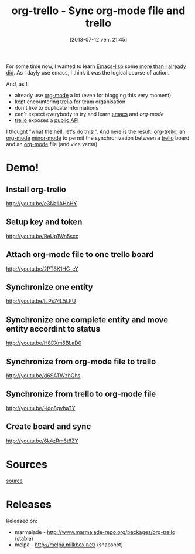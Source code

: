 #+BLOG: tony-blog
#+POSTID: 1247
#+DATE: [2013-07-12 ven. 21:45]
#+OPTIONS: toc:t
#+CATEGORY: org-trello, org-mode, emacs, trello, tools
#+TAGS: org-trello, org-mode, emacs, trello, tools
#+DESCRIPTION: Synchronize your trello board from emacs
#+TITLE: org-trello - Sync org-mode file and trello

For some time now, I wanted to learn [[https://www.gnu.org/software/emacs/manual/html_node/elisp/index.html][Emacs-lisp]] some [[https://github.com/ardumont/emacs-live-packs][more than I already did]].
As I dayly use emacs, I think it was the logical course of action.

And, as I:
- already use [[http://orgmode.org/][org-mode]] a lot (even for blogging this very moment)
- kept encountering [[https://trello.com/][trello]] for team organisation
- don't like to duplicate informations
- can't expect everybody to try and learn [[https://www.gnu.org/software/emacs/][emacs]] and [[%20%5B%5Bhttp://orgmode.org/%5D%5Borg-mode%5D%5D%20][org-mode]]
- [[https://trello.com/][trello]] exposes a [[https://trello.com/docs/][public API]]

I thought "what the hell, let's do this!".
And here is the result: [[https://github.com/ardumont/org-trello][org-trello]], an [[http://orgmode.org/][org-mode]] [[https://www.gnu.org/software/emacs/manual/html_node/emacs/Minor-Modes.html][minor-mode]] to permit the synchronization between a [[https://trello.com/][trello]] board and an [[http://orgmode.org/][org-mode]] file (and vice versa).

* Demo!

** Install org-trello

http://youtu.be/e3NzllAHbHY

** Setup key and token

http://youtu.be/ReUp1Wn5scc

** Attach org-mode file to one trello board

http://youtu.be/2PT8K1HG-eY

** Synchronize one entity

http://youtu.be/ILPs74L5LFU

** Synchronize one complete entity and move entity accordint to status

http://youtu.be/H8DXm5BLaD0

** Synchronize from org-mode file to trello

http://youtu.be/d6SATWzhQhs

** Synchronize from trello to org-mode file

http://youtu.be/-ldo8gvhaTY

** Create board and sync

http://youtu.be/6k4zRm6t8ZY

* Sources

[[https://github.com/ardumont/org-trello][source]]

* Releases

Released on:
- marmalade - http://www.marmalade-repo.org/packages/org-trello (stable)
- melpa - http://melpa.milkbox.net/ (snapshot)
